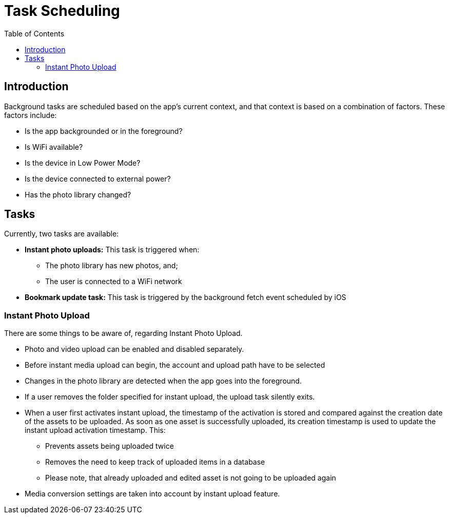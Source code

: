 = Task Scheduling
:page-aliases: ios_task_scheduling.adoc
:toc: right

== Introduction

Background tasks are scheduled based on the app's current context, and that context is based on a combination of factors. These factors include:

* Is the app backgrounded or in the foreground?
* Is WiFi available?
* Is the device in Low Power Mode?
* Is the device connected to external power?
* Has the photo library changed?

== Tasks 

Currently, two tasks are available:

* *Instant photo uploads:* This task is triggered when:
** The photo library has new photos, and;
** The user is connected to a WiFi network
* *Bookmark update task:* This task is triggered by the background fetch event scheduled by iOS

=== Instant Photo Upload

There are some things to be aware of, regarding Instant Photo Upload.

* Photo and video upload can be enabled and disabled separately.
* Before instant media upload can begin, the account and upload path have to be selected
* Changes in the photo library are detected when the app goes into the foreground.
* If a user removes the folder specified for instant upload, the upload task silently exits.
* When a user first activates instant upload, the timestamp of the activation is stored and compared
  against the creation date of the assets to be uploaded. As soon as one asset is successfully uploaded,
  its creation timestamp is used to update the instant upload activation timestamp. This:
** Prevents assets being uploaded twice
** Removes the need to keep track of uploaded items in a database
** Please note, that already uploaded and edited asset is not going to be uploaded again
* Media conversion settings are taken into account by instant upload feature.
